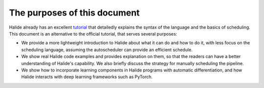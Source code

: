 The purposes of this document
================================================================

Halide already has an excellent `tutorial <https://halide-lang.org/tutorials/tutorial_introduction.html>`_ that detailedly explains the syntax of the language and the basics of scheduling. This document is an alternative to the official tutorial, that serves several purposes:

- We provide a more lightweight introduction to Halide about what it can do and how to do it, with less focus on the scheduling language, assuming the autoscheduler can provide an efficient schedule.

- We show real Halide code examples and provides explanation on them, so that the readers can have a better understanding of Halide's capability. We also briefly discuss the strategy for manually scheduling the pipeline.

- We show how to incorporate learning components in Halide programs with automatic differentiation, and how Halide interacts with deep learning frameworks such as PyTorch.
